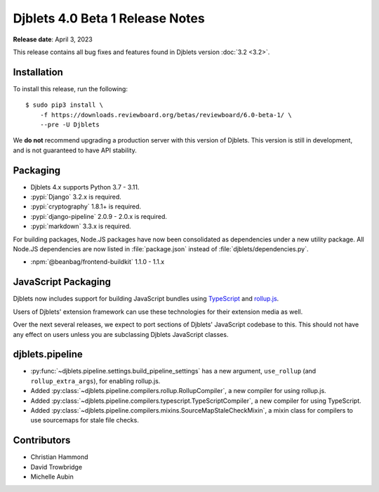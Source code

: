 .. default-intersphinx:: django3.2 djblets4.x


================================
Djblets 4.0 Beta 1 Release Notes
================================

**Release date**: April 3, 2023

This release contains all bug fixes and features found in Djblets version
:doc:`3.2 <3.2>`.


Installation
============

To install this release, run the following::

    $ sudo pip3 install \
        -f https://downloads.reviewboard.org/betas/reviewboard/6.0-beta-1/ \
        --pre -U Djblets


We **do not** recommend upgrading a production server with this version of
Djblets. This version is still in development, and is not guaranteed to have
API stability.


Packaging
=========

* Djblets 4.x supports Python 3.7 - 3.11.

* :pypi:`Django` 3.2.x is required.

* :pypi:`cryptography` 1.8.1+ is required.

* :pypi:`django-pipeline` 2.0.9 - 2.0.x is required.

* :pypi:`markdown` 3.3.x is required.


For building packages, Node.JS packages have now been consolidated as
dependencies under a new utility package. All Node.JS dependencies are now
listed in :file:`package.json` instead of :file:`djblets/dependencies.py`.

* :npm:`@beanbag/frontend-buildkit` 1.1.0 - 1.1.x


JavaScript Packaging
====================

Djblets now includes support for building JavaScript bundles using TypeScript_
and rollup.js_.

Users of Djblets' extension framework can use these technologies for their
extension media as well.

Over the next several releases, we expect to port sections of Djblets'
JavaScript codebase to this. This should not have any effect on users unless
you are subclassing Djblets JavaScript classes.


.. _rollup.js: https://rollupjs.org/
.. _TypeScript: https://www.typescriptlang.org/


djblets.pipeline
================

* :py:func:`~djblets.pipeline.settings.build_pipeline_settings` has a new
  argument, ``use_rollup`` (and ``rollup_extra_args``), for enabling rollup.js.

* Added :py:class:`~djblets.pipeline.compilers.rollup.RollupCompiler`, a new
  compiler for using rollup.js.

* Added :py:class:`~djblets.pipeline.compilers.typescript.TypeScriptCompiler`,
  a new compiler for using TypeScript.

* Added :py:class:`~djblets.pipeline.compilers.mixins.SourceMapStaleCheckMixin`,
  a mixin class for compilers to use sourcemaps for stale file checks.


Contributors
============

* Christian Hammond
* David Trowbridge
* Michelle Aubin
